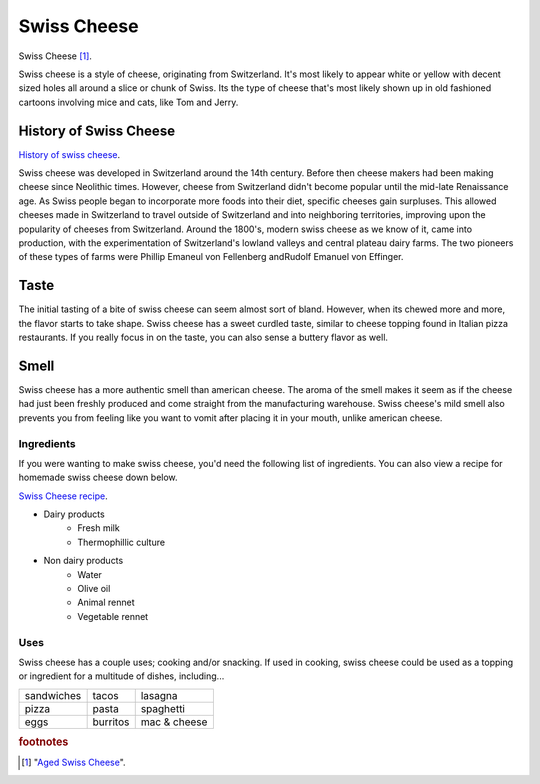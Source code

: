 Swiss Cheese
=============
.. figure:: swiss.jpg
   :width: 300px
   :height: 200px

Swiss Cheese [#f1]_.

Swiss cheese is a style of cheese, originating from Switzerland. It's most likely
to appear white or yellow with decent sized holes all around a slice or chunk
of Swiss. Its the type of cheese that's most likely shown up in old fashioned
cartoons involving mice and cats, like Tom and Jerry.

History of Swiss Cheese
------------------------
`History of swiss cheese <https://www.cheesesfromswitzerland.com/en/production/the-history-of-cheese-in-switzerland>`_.

Swiss cheese was developed in Switzerland around the 14th century. Before then
cheese makers had been making cheese since Neolithic times. However, cheese from
Switzerland didn't become popular until the mid-late Renaissance age. As Swiss people
began to incorporate more foods into their diet, specific cheeses gain surpluses.
This allowed cheeses made in Switzerland to travel outside of Switzerland and into
neighboring territories, improving upon the popularity of cheeses from Switzerland.
Around the 1800's, modern swiss cheese as we know of it, came into production,
with the experimentation of Switzerland's lowland valleys and central plateau
dairy farms. The two pioneers of these types of farms were Phillip Emaneul von
Fellenberg andRudolf Emanuel von Effinger.

Taste
----------
The initial tasting of a bite of swiss cheese can seem almost sort of bland.
However, when its chewed more and more, the flavor starts to take shape.
Swiss cheese has a sweet curdled taste, similar to cheese topping found in Italian
pizza restaurants. If you really focus in on the taste, you can also sense
a buttery flavor as well.

Smell
------
Swiss cheese has a more authentic smell than american cheese. The aroma of the
smell makes it seem as if the cheese had just been freshly produced and come straight
from the manufacturing warehouse. Swiss cheese's mild smell also prevents you from
feeling like you want to vomit after placing it in your mouth, unlike american cheese.

Ingredients
~~~~~~~~~~~~
If you were wanting to make swiss cheese, you'd need the following list of
ingredients. You can also view a recipe for homemade swiss cheese down below.

`Swiss Cheese recipe <https://www.culturesforhealth.com/learn/recipe/cheese-recipes/swiss-cheese/>`_.

- Dairy products
    - Fresh milk
    - Thermophillic culture

- Non dairy products
    - Water
    - Olive oil
    - Animal rennet
    - Vegetable rennet

Uses
~~~~~
Swiss cheese has a couple uses; cooking and/or snacking. If used in cooking,
swiss cheese could be used as a topping or ingredient for a multitude of
dishes, including...

==============  =============  =============
sandwiches      tacos          lasagna
pizza           pasta          spaghetti
eggs            burritos       mac & cheese
==============  =============  =============

.. rubric:: footnotes

.. [#f1] "`Aged Swiss Cheese <https://goldenagecheese.com/product/aged-swiss-cheese-3/>`_".
